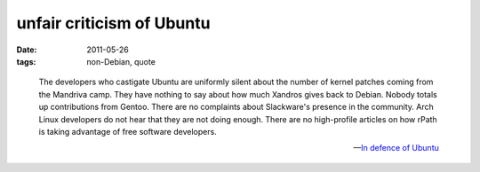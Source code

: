 unfair criticism of Ubuntu
==========================

:date: 2011-05-26
:tags: non-Debian, quote

..

    The developers who castigate Ubuntu are uniformly silent about the
    number of kernel patches coming from the Mandriva camp. They have
    nothing to say about how much Xandros gives back to Debian. Nobody
    totals up contributions from Gentoo. There are no complaints about
    Slackware's presence in the community. Arch Linux developers do not
    hear that they are not doing enough. There are no high-profile
    articles on how rPath is taking advantage of free software
    developers.

    -- `In defence of Ubuntu`__

__ http://lwn.net/Articles/294542/
